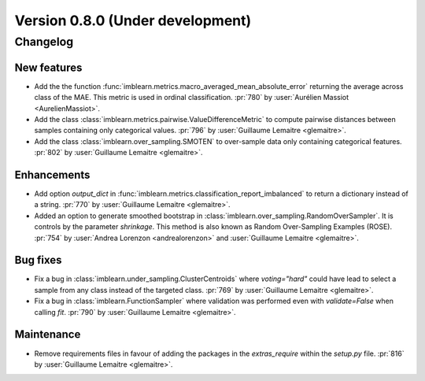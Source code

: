 .. _changes_0_8:

Version 0.8.0 (Under development)
=================================

Changelog
---------

New features
............

- Add the the function
  :func:`imblearn.metrics.macro_averaged_mean_absolute_error` returning the
  average across class of the MAE. This metric is used in ordinal
  classification.
  :pr:`780` by :user:`Aurélien Massiot <AurelienMassiot>`.

- Add the class :class:`imblearn.metrics.pairwise.ValueDifferenceMetric` to
  compute pairwise distances between samples containing only categorical
  values.
  :pr:`796` by :user:`Guillaume Lemaitre <glemaitre>`.

- Add the class :class:`imblearn.over_sampling.SMOTEN` to over-sample data
  only containing categorical features.
  :pr:`802` by :user:`Guillaume Lemaitre <glemaitre>`.

Enhancements
............

- Add option `output_dict` in
  :func:`imblearn.metrics.classification_report_imbalanced` to return a
  dictionary instead of a string.
  :pr:`770` by :user:`Guillaume Lemaitre <glemaitre>`.

- Added an option to generate smoothed bootstrap in
  :class:`imblearn.over_sampling.RandomOverSampler`. It is controls by the
  parameter `shrinkage`. This method is also known as Random Over-Sampling
  Examples (ROSE).
  :pr:`754` by :user:`Andrea Lorenzon <andrealorenzon>` and
  :user:`Guillaume Lemaitre <glemaitre>`.

Bug fixes
.........

- Fix a bug in :class:`imblearn.under_sampling.ClusterCentroids` where
  `voting="hard"` could have lead to select a sample from any class instead of
  the targeted class.
  :pr:`769` by :user:`Guillaume Lemaitre <glemaitre>`.

- Fix a bug in :class:`imblearn.FunctionSampler` where validation was performed
  even with `validate=False` when calling `fit`.
  :pr:`790` by :user:`Guillaume Lemaitre <glemaitre>`.

Maintenance
...........

- Remove requirements files in favour of adding the packages in the
  `extras_require` within the `setup.py` file.
  :pr:`816` by :user:`Guillaume Lemaitre <glemaitre>`.
